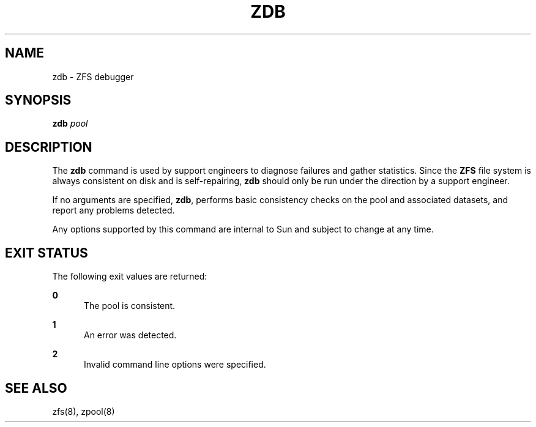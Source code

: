 '\" te
.\" Copyright (c) 2004, Sun Microsystems, Inc. All Rights Reserved.
.\" The contents of this file are subject to the terms of the Common Development and Distribution License (the "License").  You may not use this file except in compliance with the License.
.\" You can obtain a copy of the license at usr/src/OPENSOLARIS.LICENSE or http://www.opensolaris.org/os/licensing.  See the License for the specific language governing permissions and limitations under the License.
.\" When distributing Covered Code, include this CDDL HEADER in each file and include the License file at usr/src/OPENSOLARIS.LICENSE.  If applicable, add the following below this CDDL HEADER, with the fields enclosed by brackets "[]" replaced with your own identifying information: Portions Copyright [yyyy] [name of copyright owner]
.\" Portions Copyright 2011 Martin Matuska <mm@FreeBSD.org>
.TH ZDB 8 "Oct 31, 2005"
.SH NAME
zdb \- ZFS debugger
.SH SYNOPSIS
.LP
.nf
\fBzdb\fR \fIpool\fR
.fi

.SH DESCRIPTION
.sp
.LP
The \fBzdb\fR command is used by support engineers to diagnose failures and
gather statistics. Since the \fBZFS\fR file system is always consistent on disk
and is self-repairing, \fBzdb\fR should only be run under the direction by a
support engineer.
.sp
.LP
If no arguments are specified, \fBzdb\fR, performs basic consistency checks on
the pool and associated datasets, and report any problems detected.
.sp
.LP
Any options supported by this command are internal to Sun and subject to change
at any time.
.SH EXIT STATUS
.sp
.LP
The following exit values are returned:
.sp
.ne 2
.na
\fB\fB0\fR\fR
.ad
.RS 5n
The pool is consistent.
.RE

.sp
.ne 2
.na
\fB\fB1\fR\fR
.ad
.RS 5n
An error was detected.
.RE

.sp
.ne 2
.na
\fB\fB2\fR\fR
.ad
.RS 5n
Invalid command line options were specified.
.RE

.SH SEE ALSO
.sp
.LP
zfs(8), zpool(8)

